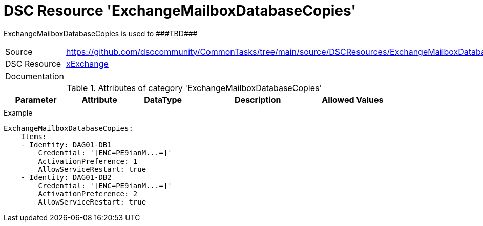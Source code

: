 // CommonTasks YAML Reference: ExchangeMailboxDatabaseCopies
// =========================================================

:YmlCategory: ExchangeMailboxDatabaseCopies

:abstract: {YmlCategory} is used to ###TBD###

[#dscyml_exchangemailboxdatabasecopies]
= DSC Resource '{YmlCategory}'

[[dscyml_exchangemailboxdatabasecopies_abstract, {abstract}]]
{abstract}


[cols="1,3a" options="autowidth" caption=]
|===
| Source         | https://github.com/dsccommunity/CommonTasks/tree/main/source/DSCResources/ExchangeMailboxDatabaseCopies
| DSC Resource   | https://github.com/dsccommunity/xExchange[xExchange]
| Documentation  |
|===


.Attributes of category '{YmlCategory}'
[cols="1,1,1,2a,1a" options="header"]
|===
| Parameter
| Attribute
| DataType
| Description
| Allowed Values

|
|
|
|
|

|===


.Example
[source, yaml]
----
ExchangeMailboxDatabaseCopies:
    Items:
    - Identity: DAG01-DB1
        Credential: '[ENC=PE9ianM...=]'
        ActivationPreference: 1
        AllowServiceRestart: true
    - Identity: DAG01-DB2
        Credential: '[ENC=PE9ianM...=]'
        ActivationPreference: 2
        AllowServiceRestart: true
----
